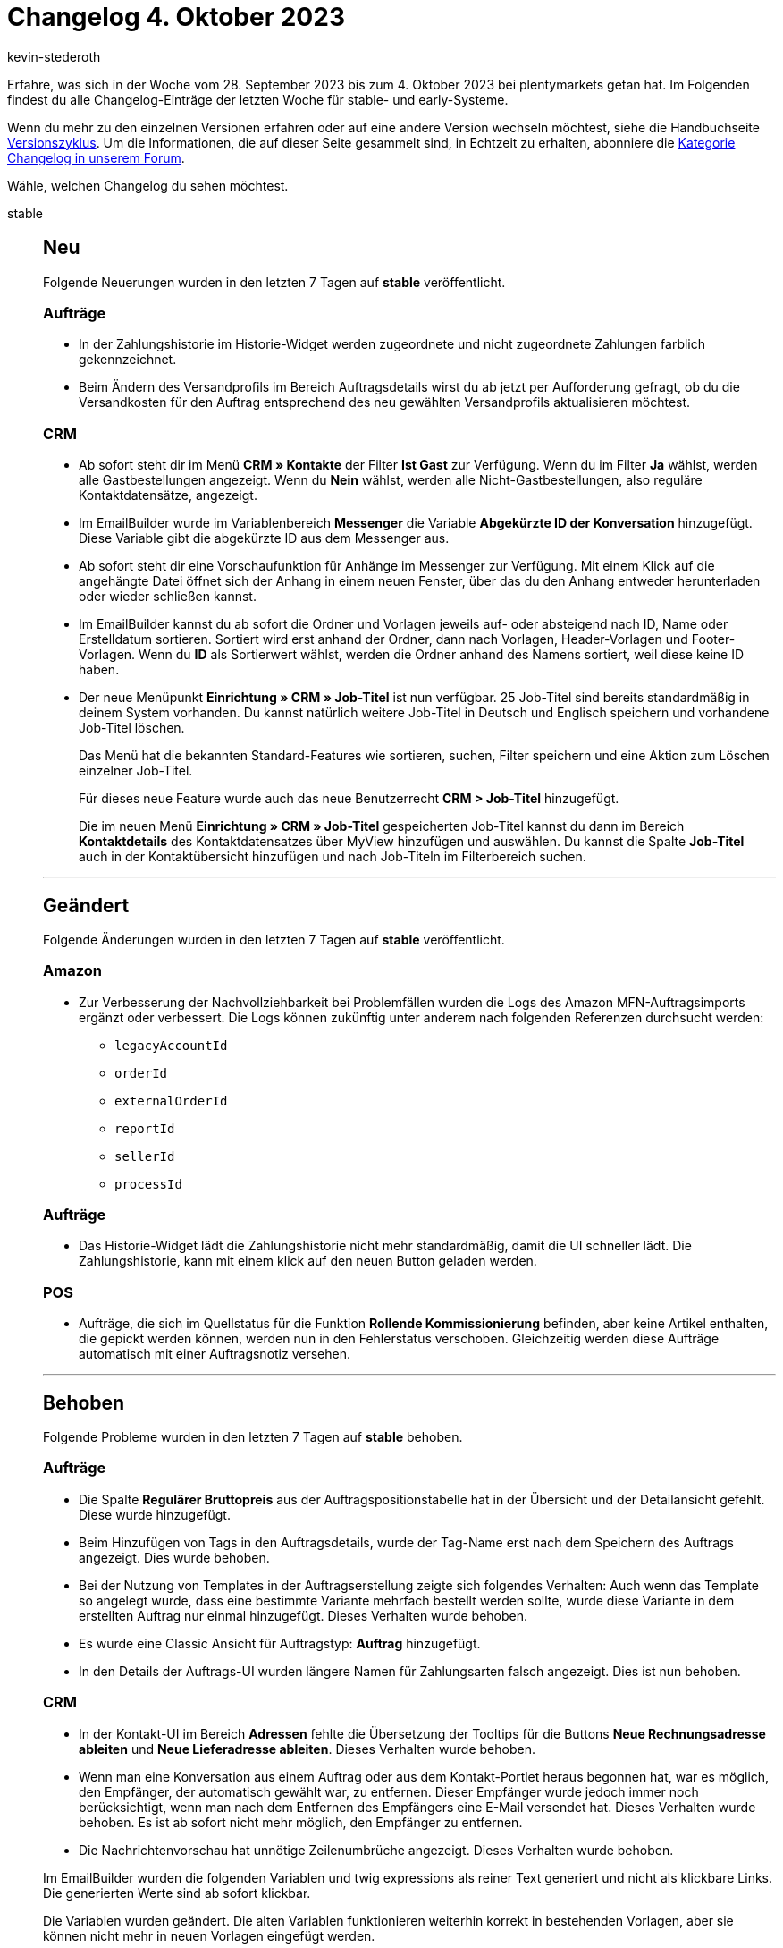 = Changelog 4. Oktober 2023
:author: kevin-stederoth
:sectnums!:
:page-index: false
:page-aliases: ROOT:changelog.adoc
:startWeekDate: 28. September 2023
:endWeekDate: 4. Oktober 2023

// Ab diesem Eintrag weitermachen: LINK EINFÜGEN

Erfahre, was sich in der Woche vom {startWeekDate} bis zum {endWeekDate} bei plentymarkets getan hat. Im Folgenden findest du alle Changelog-Einträge der letzten Woche für stable- und early-Systeme.

Wenn du mehr zu den einzelnen Versionen erfahren oder auf eine andere Version wechseln möchtest, siehe die Handbuchseite xref:business-entscheidungen:versionszyklus.adoc#[Versionszyklus]. Um die Informationen, die auf dieser Seite gesammelt sind, in Echtzeit zu erhalten, abonniere die link:https://forum.plentymarkets.com/c/changelog[Kategorie Changelog in unserem Forum^].

Wähle, welchen Changelog du sehen möchtest.

[tabs]
====
stable::
+
--

:version: stable

[discrete]
== Neu

Folgende Neuerungen wurden in den letzten 7 Tagen auf *{version}* veröffentlicht.

[discrete]
=== Aufträge

* In der Zahlungshistorie im Historie-Widget werden zugeordnete und nicht zugeordnete Zahlungen farblich gekennzeichnet.
* Beim Ändern des Versandprofils im Bereich Auftragsdetails wirst du ab jetzt per Aufforderung gefragt, ob du die Versandkosten für den Auftrag entsprechend des neu gewählten Versandprofils aktualisieren möchtest.

[discrete]
=== CRM

* Ab sofort steht dir im Menü *CRM » Kontakte* der Filter *Ist Gast* zur Verfügung. Wenn du im Filter *Ja* wählst, werden alle Gastbestellungen angezeigt. Wenn du *Nein* wählst, werden alle Nicht-Gastbestellungen, also reguläre Kontaktdatensätze, angezeigt.
* Im EmailBuilder wurde im Variablenbereich *Messenger* die Variable *Abgekürzte ID der Konversation* hinzugefügt. Diese Variable gibt die abgekürzte ID aus dem Messenger aus.
* Ab sofort steht dir eine Vorschaufunktion für Anhänge im Messenger zur Verfügung. Mit einem Klick auf die angehängte Datei öffnet sich der Anhang in einem neuen Fenster, über das du den Anhang entweder herunterladen oder wieder schließen kannst.
* Im EmailBuilder kannst du ab sofort die Ordner und Vorlagen jeweils auf- oder absteigend nach ID, Name oder Erstelldatum sortieren. Sortiert wird erst anhand der Ordner, dann nach Vorlagen, Header-Vorlagen und Footer-Vorlagen. Wenn du *ID* als Sortierwert wählst, werden die Ordner anhand des Namens sortiert, weil diese keine ID haben.
* Der neue Menüpunkt *Einrichtung » CRM » Job-Titel* ist nun verfügbar. 25 Job-Titel sind bereits standardmäßig in deinem System vorhanden. Du kannst natürlich weitere Job-Titel in Deutsch und Englisch speichern und vorhandene Job-Titel löschen.
+
Das Menü hat die bekannten Standard-Features wie sortieren, suchen, Filter speichern und eine Aktion zum Löschen einzelner Job-Titel.
+
Für dieses neue Feature wurde auch das neue Benutzerrecht *CRM > Job-Titel* hinzugefügt.
+
Die im neuen Menü *Einrichtung » CRM » Job-Titel* gespeicherten Job-Titel kannst du dann im Bereich *Kontaktdetails* des Kontaktdatensatzes über MyView hinzufügen und auswählen. Du kannst die Spalte *Job-Titel* auch in der Kontaktübersicht hinzufügen und nach Job-Titeln im Filterbereich suchen.

'''

[discrete]
== Geändert

Folgende Änderungen wurden in den letzten 7 Tagen auf *{version}* veröffentlicht.

[discrete]
=== Amazon

* Zur Verbesserung der Nachvollziehbarkeit bei Problemfällen wurden die Logs des Amazon MFN-Auftragsimports ergänzt oder verbessert. Die Logs können zukünftig unter anderem nach folgenden Referenzen durchsucht werden:
** `legacyAccountId`
** `orderId`
** `externalOrderId`
** `reportId`
** `sellerId`
** `processId`

[discrete]
=== Aufträge

* Das Historie-Widget lädt die Zahlungshistorie nicht mehr standardmäßig, damit die UI schneller lädt. Die Zahlungshistorie, kann mit einem klick auf den neuen Button geladen werden.

[discrete]
=== POS

* Aufträge, die sich im Quellstatus für die Funktion *Rollende Kommissionierung* befinden, aber keine Artikel enthalten, die gepickt werden können, werden nun in den Fehlerstatus verschoben. Gleichzeitig werden diese Aufträge automatisch mit einer Auftragsnotiz versehen.

'''

[discrete]
== Behoben

Folgende Probleme wurden in den letzten 7 Tagen auf *{version}* behoben.

[discrete]
=== Aufträge

* Die Spalte *Regulärer Bruttopreis* aus der Auftragspositionstabelle hat in der Übersicht und der Detailansicht gefehlt. Diese wurde hinzugefügt.
* Beim Hinzufügen von Tags in den Auftragsdetails, wurde der Tag-Name erst nach dem Speichern des Auftrags angezeigt. Dies wurde behoben.
* Bei der Nutzung von Templates in der Auftragserstellung zeigte sich folgendes Verhalten: Auch wenn das Template so angelegt wurde, dass eine bestimmte Variante mehrfach bestellt werden sollte, wurde diese Variante in dem erstellten Auftrag nur einmal hinzugefügt. Dieses Verhalten wurde behoben.
* Es wurde eine Classic Ansicht für Auftragstyp: *Auftrag* hinzugefügt.
* In den Details der Auftrags-UI wurden längere Namen für Zahlungsarten falsch angezeigt. Dies ist nun behoben.

[discrete]
=== CRM

* In der Kontakt-UI im Bereich *Adressen* fehlte die Übersetzung der Tooltips für die Buttons *Neue Rechnungsadresse ableiten* und *Neue Lieferadresse ableiten*. Dieses Verhalten wurde behoben.
* Wenn man eine Konversation aus einem Auftrag oder aus dem Kontakt-Portlet heraus begonnen hat, war es möglich, den Empfänger, der automatisch gewählt war, zu entfernen. Dieser Empfänger wurde jedoch immer noch berücksichtigt, wenn man nach dem Entfernen des Empfängers eine E-Mail versendet hat. Dieses Verhalten wurde behoben. Es ist ab sofort nicht mehr möglich, den Empfänger zu entfernen.
* Die Nachrichtenvorschau hat unnötige Zeilenumbrüche angezeigt. Dieses Verhalten wurde behoben.

Im EmailBuilder wurden die folgenden Variablen und twig expressions als reiner Text generiert und nicht als klickbare Links. Die generierten Werte sind ab sofort klickbar.

Die Variablen wurden geändert. Die alten Variablen funktionieren weiterhin korrekt in bestehenden Vorlagen, aber sie können nicht mehr in neuen Vorlagen eingefügt werden.

[cols="3"]
|======
|Variable |Alt |Neu

|URL zum Artikel
|`{{ orderItem.formattedLink }}`
|`{{ orderItem.formattedLinkNew \| raw }}`

|DHL Retoure Online QR-Code URL
|`{{ order.formattedGeneral.DHLRetoureOnlineQRCodeURL }}`
|`{{ order.formattedGeneral.DHLRetoureOnlineQRCodeURLNew \| raw }}`

|URL zur Auftragsübersicht
|`{{ globals.links.linkCheckout }}`
|`{{ globals.links.linkCheckoutNew \| raw }}`

|URL zum Warenkorb
|`{{ globals.links.linkBasket }}`
|`{{ globals.links.linkBasketNew \| raw }}`

|URL zu den Geschäftsbedingungen
|`{{ globals.links.linkTermsConditions }}`
|`{{ globals.links.linkTermsConditionsNew \| raw }}`

|URL zum Webshop
|`{{ globals.links.linkWebstore }}`
|`{{ globals.links.linkWebstoreNew \| raw }}`

|URL zum neuen Passwort
|`{{ globals.links.linkNewPassword }}`
|`{{ globals.links.linkNewPasswordNew \| raw }}`

|URL zum Ändern des Passworts
|`{{ globals.links.linkChangePassword }}`
|`{{ globals.links.linkChangePasswordNew \| raw }}`

|URL zum Bestätigen der E-Mail-Adresse
|`{{ globals.account.newCustomerEmail }}`
|`{{ globals.account.newCustomerEmailNew \| raw }}`

|URL zur Bestätigung des Newsletter-Abonnements
|`{{ newsletter.formattedConfirmUrl }}`
|`{{ newsletter.formattedConfirmUrlNew \| raw }}`

|Ticket-URL
|`{{ ticket.formattedUrl.url }}`
|`{{ ticket.formattedUrl.urlNew \| raw }}`

|Ticket-Backend-URL
|`{{ ticket.formattedUrl.backendUrl }}`
|`{{ ticket.formattedUrl.backendUrlNew \| raw }}`
|======


--

early::
+
--

:version: early

[discrete]
== Neu

Folgende Neuerungen wurden in den letzten 7 Tagen auf *{version}* veröffentlicht.



'''

[discrete]
== Geändert

Folgende Änderungen wurden in den letzten 7 Tagen auf *{version}* veröffentlicht.



'''

[discrete]
== Behoben

Folgende Probleme wurden in den letzten 7 Tagen auf *{version}* behoben.



--

Plugin-Updates::
+
--
Folgende Plugins wurden in den letzten 7 Tagen in einer neuen Version auf plentyMarketplace veröffentlicht:

.Plugin-Updates
[cols="2, 1, 2"]
|===
|Plugin-Name |Version |To-do

|
|
|

|===

Wenn du dir weitere neue oder aktualisierte Plugins anschauen möchtest, findest du eine link:https://marketplace.plentymarkets.com/plugins?sorting=variation.createdAt_desc&page=1&items=50[Übersicht direkt auf plentyMarketplace^].

--

====
